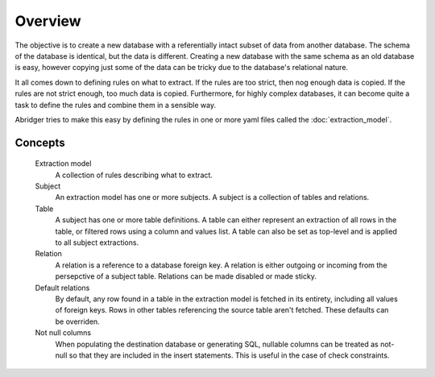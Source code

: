 Overview
========
The objective is to create a new database with a referentially intact subset of data from another database. The schema of the database is identical, but the data is different. Creating a new database with the same schema as an old database is easy, however copying just some of the data can be tricky due to the database's relational nature.

It all comes down to defining rules on what to extract. If the rules are too strict, then nog enough data is copied. If the rules are not strict enough, too much data is copied. Furthermore, for highly complex databases, it can become quite a task to define the rules and combine them in a sensible way.

Abridger tries to make this easy by defining the rules in one or more yaml files called the :doc:`extraction_model`.

Concepts
++++++++

  Extraction model
    A collection of rules describing what to extract.
  Subject
    An extraction model has one or more subjects. A subject is a collection of tables and relations.
  Table
    A subject has one or more table definitions. A table can either represent an extraction of all rows in the table, or filtered rows using a column and values list. A table can also be set as top-level and is applied to all subject extractions.
  Relation
    A relation is a reference to a database foreign key. A relation is either outgoing or incoming from the persepctive of a subject table. Relations can be made disabled or made sticky.
  Default relations
    By default, any row found in a table in the extraction model is fetched in its entirety, including all values of foreign keys. Rows in other tables referencing the source table aren't fetched. These defaults can be overriden.
  Not null columns
    When populating the destination database or generating SQL, nullable columns can be treated as not-null so that they are included in the insert statements. This is useful in the case of check constraints.

